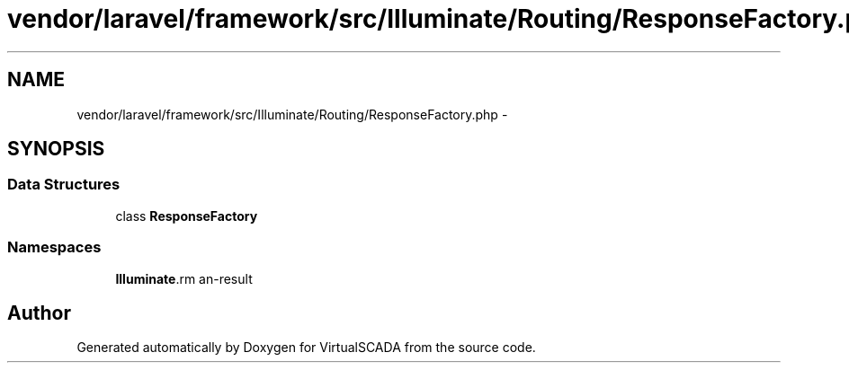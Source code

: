 .TH "vendor/laravel/framework/src/Illuminate/Routing/ResponseFactory.php" 3 "Tue Apr 14 2015" "Version 1.0" "VirtualSCADA" \" -*- nroff -*-
.ad l
.nh
.SH NAME
vendor/laravel/framework/src/Illuminate/Routing/ResponseFactory.php \- 
.SH SYNOPSIS
.br
.PP
.SS "Data Structures"

.in +1c
.ti -1c
.RI "class \fBResponseFactory\fP"
.br
.in -1c
.SS "Namespaces"

.in +1c
.ti -1c
.RI " \fBIlluminate\\Routing\fP"
.br
.in -1c
.SH "Author"
.PP 
Generated automatically by Doxygen for VirtualSCADA from the source code\&.
